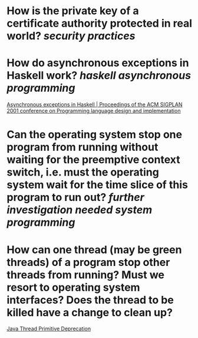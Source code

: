 * How is the private key of a certificate authority protected in real world? [[security practices]]
* How do asynchronous exceptions in Haskell work? [[haskell]] [[asynchronous programming]]
[[https://dl.acm.org/doi/10.1145/378795.378858][Asynchronous exceptions in Haskell | Proceedings of the ACM SIGPLAN 2001 conference on Programming language design and implementation]]
* Can the operating system stop one program from running without waiting for the preemptive context switch, i.e. must the operating system wait for the time slice of this program to run out? [[further investigation needed]] [[system programming]]
* How can one thread (may be green threads) of a program stop other threads from running? Must we resort to operating system interfaces? Does the thread to be killed have a change to clean up?
[[https://docs.oracle.com/javase/1.5.0/docs/guide/misc/threadPrimitiveDeprecation.html][Java Thread Primitive Deprecation]]